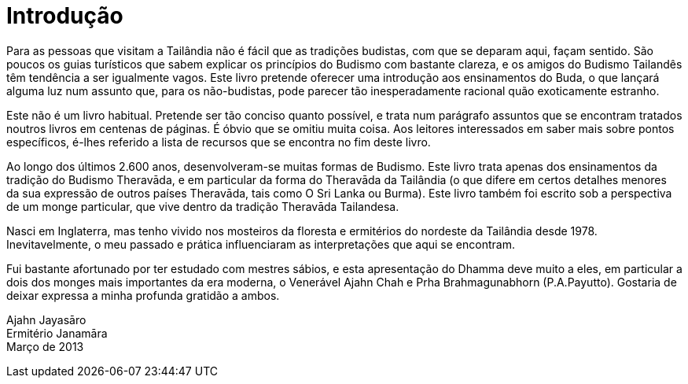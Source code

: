 [[introducao]]
= Introdução

Para as pessoas que visitam a Tailândia não é fácil que as tradições
budistas, com que se deparam aqui, façam sentido. São poucos os guias
turísticos que sabem explicar os princípios do Budismo com bastante
clareza, e os amigos do Budismo Tailandês têm tendência a ser igualmente
vagos. Este livro pretende oferecer uma introdução aos ensinamentos do
Buda, o que lançará alguma luz num assunto que, para os não-budistas,
pode parecer tão inesperadamente racional quão exoticamente estranho.

Este não é um livro habitual. Pretende ser tão conciso quanto possível,
e trata num parágrafo assuntos que se encontram tratados noutros livros
em centenas de páginas. É óbvio que se omitiu muita coisa. Aos leitores
interessados em saber mais sobre pontos específicos, é-lhes referido a
lista de recursos que se encontra no fim deste livro.

Ao longo dos últimos 2.600 anos, desenvolveram-se muitas formas de
Budismo. Este livro trata apenas dos ensinamentos da tradição do Budismo
Theravāda, e em particular da forma do Theravāda da Tailândia (o que
difere em certos detalhes menores da sua expressão de outros países
Theravāda, tais como O Sri Lanka ou Burma). Este livro também foi
escrito sob a perspectiva de um monge particular, que vive dentro da
tradição Theravāda Tailandesa.

Nasci em Inglaterra, mas tenho vivido nos mosteiros da floresta e
ermitérios do nordeste da Tailândia desde 1978. Inevitavelmente, o meu
passado e prática influenciaram as interpretações que aqui se encontram.

Fui bastante afortunado por ter estudado com mestres sábios, e esta
apresentação do Dhamma deve muito a eles, em particular a dois dos
monges mais importantes da era moderna, o Venerável Ajahn Chah e Prha
Brahmagunabhorn (P.A.Payutto). Gostaria de deixar expressa a minha
profunda gratidão a ambos.

Ajahn Jayasāro +
Ermitério Janamāra +
Março de 2013
